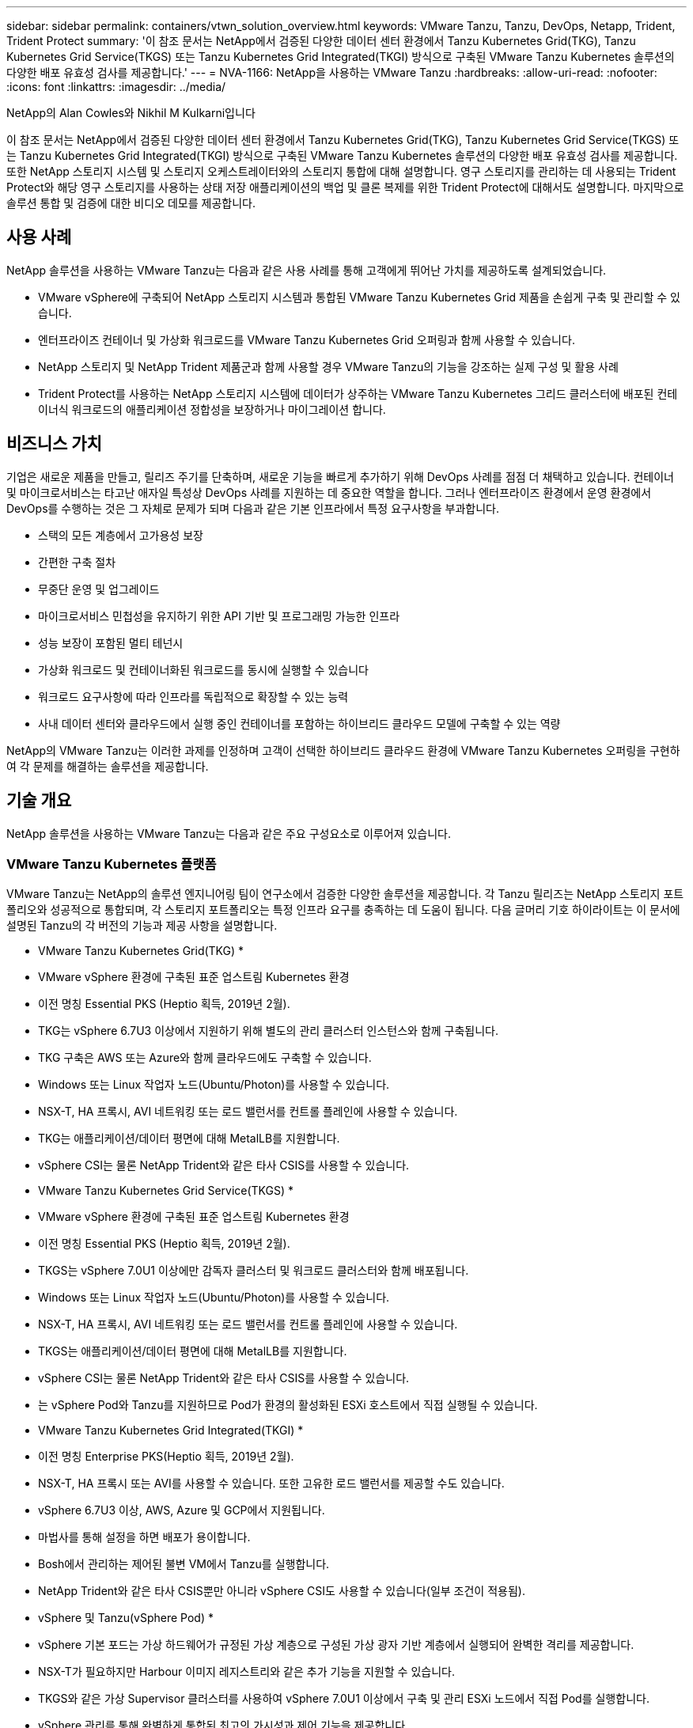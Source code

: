 ---
sidebar: sidebar 
permalink: containers/vtwn_solution_overview.html 
keywords: VMware Tanzu, Tanzu, DevOps, Netapp, Trident, Trident Protect 
summary: '이 참조 문서는 NetApp에서 검증된 다양한 데이터 센터 환경에서 Tanzu Kubernetes Grid(TKG), Tanzu Kubernetes Grid Service(TKGS) 또는 Tanzu Kubernetes Grid Integrated(TKGI) 방식으로 구축된 VMware Tanzu Kubernetes 솔루션의 다양한 배포 유효성 검사를 제공합니다.' 
---
= NVA-1166: NetApp을 사용하는 VMware Tanzu
:hardbreaks:
:allow-uri-read: 
:nofooter: 
:icons: font
:linkattrs: 
:imagesdir: ../media/


NetApp의 Alan Cowles와 Nikhil M Kulkarni입니다

[role="lead"]
이 참조 문서는 NetApp에서 검증된 다양한 데이터 센터 환경에서 Tanzu Kubernetes Grid(TKG), Tanzu Kubernetes Grid Service(TKGS) 또는 Tanzu Kubernetes Grid Integrated(TKGI) 방식으로 구축된 VMware Tanzu Kubernetes 솔루션의 다양한 배포 유효성 검사를 제공합니다. 또한 NetApp 스토리지 시스템 및 스토리지 오케스트레이터와의 스토리지 통합에 대해 설명합니다. 영구 스토리지를 관리하는 데 사용되는 Trident Protect와 해당 영구 스토리지를 사용하는 상태 저장 애플리케이션의 백업 및 클론 복제를 위한 Trident Protect에 대해서도 설명합니다. 마지막으로 솔루션 통합 및 검증에 대한 비디오 데모를 제공합니다.



== 사용 사례

NetApp 솔루션을 사용하는 VMware Tanzu는 다음과 같은 사용 사례를 통해 고객에게 뛰어난 가치를 제공하도록 설계되었습니다.

* VMware vSphere에 구축되어 NetApp 스토리지 시스템과 통합된 VMware Tanzu Kubernetes Grid 제품을 손쉽게 구축 및 관리할 수 있습니다.
* 엔터프라이즈 컨테이너 및 가상화 워크로드를 VMware Tanzu Kubernetes Grid 오퍼링과 함께 사용할 수 있습니다.
* NetApp 스토리지 및 NetApp Trident 제품군과 함께 사용할 경우 VMware Tanzu의 기능을 강조하는 실제 구성 및 활용 사례
* Trident Protect를 사용하는 NetApp 스토리지 시스템에 데이터가 상주하는 VMware Tanzu Kubernetes 그리드 클러스터에 배포된 컨테이너식 워크로드의 애플리케이션 정합성을 보장하거나 마이그레이션 합니다.




== 비즈니스 가치

기업은 새로운 제품을 만들고, 릴리즈 주기를 단축하며, 새로운 기능을 빠르게 추가하기 위해 DevOps 사례를 점점 더 채택하고 있습니다. 컨테이너 및 마이크로서비스는 타고난 애자일 특성상 DevOps 사례를 지원하는 데 중요한 역할을 합니다. 그러나 엔터프라이즈 환경에서 운영 환경에서 DevOps를 수행하는 것은 그 자체로 문제가 되며 다음과 같은 기본 인프라에서 특정 요구사항을 부과합니다.

* 스택의 모든 계층에서 고가용성 보장
* 간편한 구축 절차
* 무중단 운영 및 업그레이드
* 마이크로서비스 민첩성을 유지하기 위한 API 기반 및 프로그래밍 가능한 인프라
* 성능 보장이 포함된 멀티 테넌시
* 가상화 워크로드 및 컨테이너화된 워크로드를 동시에 실행할 수 있습니다
* 워크로드 요구사항에 따라 인프라를 독립적으로 확장할 수 있는 능력
* 사내 데이터 센터와 클라우드에서 실행 중인 컨테이너를 포함하는 하이브리드 클라우드 모델에 구축할 수 있는 역량


NetApp의 VMware Tanzu는 이러한 과제를 인정하며 고객이 선택한 하이브리드 클라우드 환경에 VMware Tanzu Kubernetes 오퍼링을 구현하여 각 문제를 해결하는 솔루션을 제공합니다.



== 기술 개요

NetApp 솔루션을 사용하는 VMware Tanzu는 다음과 같은 주요 구성요소로 이루어져 있습니다.



=== VMware Tanzu Kubernetes 플랫폼

VMware Tanzu는 NetApp의 솔루션 엔지니어링 팀이 연구소에서 검증한 다양한 솔루션을 제공합니다. 각 Tanzu 릴리즈는 NetApp 스토리지 포트폴리오와 성공적으로 통합되며, 각 스토리지 포트폴리오는 특정 인프라 요구를 충족하는 데 도움이 됩니다. 다음 글머리 기호 하이라이트는 이 문서에 설명된 Tanzu의 각 버전의 기능과 제공 사항을 설명합니다.

* VMware Tanzu Kubernetes Grid(TKG) *

* VMware vSphere 환경에 구축된 표준 업스트림 Kubernetes 환경
* 이전 명칭 Essential PKS (Heptio 획득, 2019년 2월).
* TKG는 vSphere 6.7U3 이상에서 지원하기 위해 별도의 관리 클러스터 인스턴스와 함께 구축됩니다.
* TKG 구축은 AWS 또는 Azure와 함께 클라우드에도 구축할 수 있습니다.
* Windows 또는 Linux 작업자 노드(Ubuntu/Photon)를 사용할 수 있습니다.
* NSX-T, HA 프록시, AVI 네트워킹 또는 로드 밸런서를 컨트롤 플레인에 사용할 수 있습니다.
* TKG는 애플리케이션/데이터 평면에 대해 MetalLB를 지원합니다.
* vSphere CSI는 물론 NetApp Trident와 같은 타사 CSIS를 사용할 수 있습니다.


* VMware Tanzu Kubernetes Grid Service(TKGS) *

* VMware vSphere 환경에 구축된 표준 업스트림 Kubernetes 환경
* 이전 명칭 Essential PKS (Heptio 획득, 2019년 2월).
* TKGS는 vSphere 7.0U1 이상에만 감독자 클러스터 및 워크로드 클러스터와 함께 배포됩니다.
* Windows 또는 Linux 작업자 노드(Ubuntu/Photon)를 사용할 수 있습니다.
* NSX-T, HA 프록시, AVI 네트워킹 또는 로드 밸런서를 컨트롤 플레인에 사용할 수 있습니다.
* TKGS는 애플리케이션/데이터 평면에 대해 MetalLB를 지원합니다.
* vSphere CSI는 물론 NetApp Trident와 같은 타사 CSIS를 사용할 수 있습니다.
* 는 vSphere Pod와 Tanzu를 지원하므로 Pod가 환경의 활성화된 ESXi 호스트에서 직접 실행될 수 있습니다.


* VMware Tanzu Kubernetes Grid Integrated(TKGI) *

* 이전 명칭 Enterprise PKS(Heptio 획득, 2019년 2월).
* NSX-T, HA 프록시 또는 AVI를 사용할 수 있습니다. 또한 고유한 로드 밸런서를 제공할 수도 있습니다.
* vSphere 6.7U3 이상, AWS, Azure 및 GCP에서 지원됩니다.
* 마법사를 통해 설정을 하면 배포가 용이합니다.
* Bosh에서 관리하는 제어된 불변 VM에서 Tanzu를 실행합니다.
* NetApp Trident와 같은 타사 CSIS뿐만 아니라 vSphere CSI도 사용할 수 있습니다(일부 조건이 적용됨).


* vSphere 및 Tanzu(vSphere Pod) *

* vSphere 기본 포드는 가상 하드웨어가 규정된 가상 계층으로 구성된 가상 광자 기반 계층에서 실행되어 완벽한 격리를 제공합니다.
* NSX-T가 필요하지만 Harbour 이미지 레지스트리와 같은 추가 기능을 지원할 수 있습니다.
* TKGS와 같은 가상 Supervisor 클러스터를 사용하여 vSphere 7.0U1 이상에서 구축 및 관리 ESXi 노드에서 직접 Pod를 실행합니다.
* vSphere 관리를 통해 완벽하게 통합된 최고의 가시성과 제어 기능을 제공합니다.
* 최고 수준의 보안을 제공하는 격리된 crX 기반 포드.
* 영구 스토리지에 대한 vSphere CSI만 지원합니다. 타사 스토리지 오케스트레이터는 지원되지 않습니다.




=== NetApp 스토리지 시스템을 나타냅니다

NetApp은 엔터프라이즈 데이터 센터 및 하이브리드 클라우드 구축에 적합한 여러 스토리지 시스템을 보유하고 있습니다. NetApp 포트폴리오에는 NetApp ONTAP, NetApp Element, NetApp E-Series 스토리지 시스템이 포함되어 있으며, 컨테이너식 애플리케이션을 위한 영구 스토리지를 제공할 수 있습니다.

자세한 내용은 NetApp 웹 사이트를 참조하십시오 https://www.netapp.com["여기"].



=== NetApp 스토리지 통합

Trident는 VMware Tanzu를 포함한 컨테이너 및 Kubernetes 배포를 위한 완전 지원되는 오픈 소스 스토리지 오케스트레이터입니다.

자세한 내용은 Trident 웹 사이트 를 https://docs.netapp.com/us-en/trident/index.html["여기"] 참조하십시오.



== 검증된 릴리즈에 대한 최신 지원 매트릭스

|===


| 제공합니다 | 목적 | 소프트웨어 버전 


| NetApp ONTAP를 참조하십시오 | 스토리지 | 9.9.1 


| NetApp 트라이던트 | 스토리지 오케스트레이션 | 22.04.0 


| VMware Tanzu Kubernetes Grid를 참조하십시오 | 컨테이너 오케스트레이션 | 1.4 이상 


.2+| VMware Tanzu Kubernetes Grid Service .2+| 컨테이너 오케스트레이션 | 0.0.15 [vSphere 네임스페이스] 


| 1.22.6 [Supervisor Cluster Kubernetes] 


| VMware Tanzu Kubernetes Grid 통합 | 컨테이너 오케스트레이션 | 1.13.3 


| VMware vSphere를 참조하십시오 | 데이터 센터 가상화 | 7.0U3 


| VMware NSX-T 데이터 센터 | 네트워킹 및 보안 | 3.1.3 


| VMware NSX 고급 로드 밸런서 | 로드 밸런서 | 20.1.3 
|===